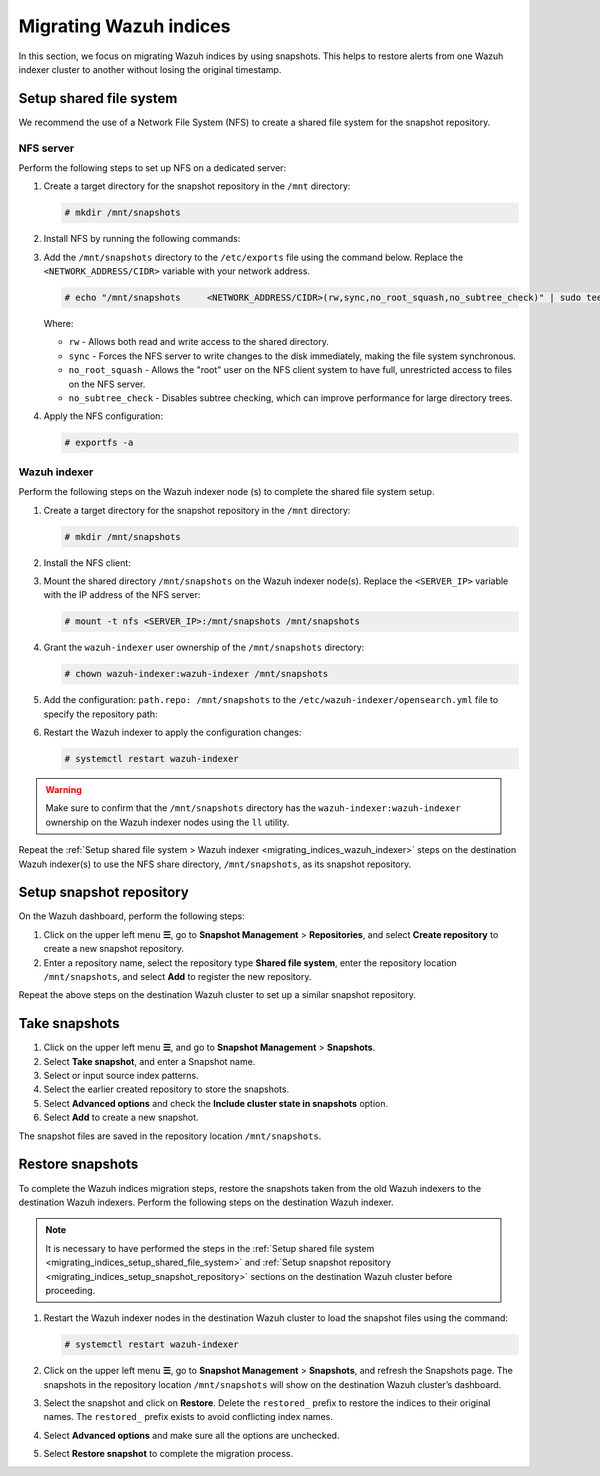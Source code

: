 .. Copyright (C) 2015, Wazuh, Inc.

.. meta::
   :description: Learn how to  migrate Wazuh indices keeping the original timestamp in this section of the documentation.

Migrating Wazuh indices
=======================

In this section, we focus on migrating Wazuh indices by using snapshots. This helps to restore alerts from one Wazuh indexer cluster to another without losing the original timestamp.

.. _migrating_indices_setup_shared_file_system:

Setup shared file system
------------------------

We recommend the use of a Network File System (NFS) to create a shared file system for the snapshot repository.

NFS server
^^^^^^^^^^

Perform the following steps to set up NFS on a dedicated server:

#. Create a target directory for the snapshot repository in the ``/mnt`` directory:

   .. code-block:: console

      # mkdir /mnt/snapshots

#. Install NFS by running the following commands:

   .. tabs::

      .. group-tab:: Yum

         .. code-block:: console

            # yum update
            # yum install -y nfs-utils
            # yum install exportfs
            # systemctl enable nfs-server
            # systemctl start nfs-server

      .. group-tab:: APT

         .. code-block:: console

            # apt -y install nfs-kernel-server
            # systemctl start nfs-kernel-server.service
#. Add the ``/mnt/snapshots`` directory to the ``/etc/exports`` file using the command below. Replace the ``<NETWORK_ADDRESS/CIDR>`` variable with your network address.

   .. code-block:: console

      # echo "/mnt/snapshots     <NETWORK_ADDRESS/CIDR>(rw,sync,no_root_squash,no_subtree_check)" | sudo tee -a /etc/exports

   Where:

   -  ``rw`` - Allows both read and write access to the shared directory.
   -  ``sync`` - Forces the NFS server to write changes to the disk immediately, making the file system synchronous.
   -  ``no_root_squash`` - Allows the "root" user on the NFS client system to have full, unrestricted access to files on the NFS server.
   - ``no_subtree_check`` - Disables subtree checking, which can improve performance for large directory trees.

#. Apply the NFS configuration:

   .. code-block:: console

      # exportfs -a

.. _migrating_indices_wazuh_indexer:

Wazuh indexer
^^^^^^^^^^^^^

Perform the following steps on the Wazuh indexer node (s) to complete the shared file system setup.

#. Create a target directory for the snapshot repository in the ``/mnt`` directory:

   .. code-block:: console

      # mkdir /mnt/snapshots

#. Install the NFS client:


   .. tabs::

      .. group-tab:: Yum

         .. code-block:: console

            # yum -y install nfs-utils

      .. group-tab:: APT

         .. code-block:: console

            # apt -y install nfs-common

#. Mount the shared directory ``/mnt/snapshots`` on the Wazuh indexer node(s). Replace the ``<SERVER_IP>`` variable with the IP address of the NFS server:

   .. code-block:: console

      # mount -t nfs <SERVER_IP>:/mnt/snapshots /mnt/snapshots

#. Grant the ``wazuh-indexer`` user ownership of the ``/mnt/snapshots`` directory:

   .. code-block:: console

      # chown wazuh-indexer:wazuh-indexer /mnt/snapshots

#. Add the configuration: ``path.repo: /mnt/snapshots`` to the ``/etc/wazuh-indexer/opensearch.yml`` file to specify the repository path:

   .. code-block:: yaml
      :emphasize-lines: 10

      network.host: "127.0.0.1"
      node.name: "node-1"
      cluster.initial_master_nodes:
      - "node-1"
      cluster.name: "wazuh-cluster"

      node.max_local_storage_nodes: "3"
      path.data: /var/lib/wazuh-indexer
      path.logs: /var/log/wazuh-indexer
      path.repo: /mnt/snapshots

      plugins.security.ssl.http.pemcert_filepath: /etc/wazuh-indexer/certs/wazuh-indexer.pem
      plugins.security.ssl.http.pemkey_filepath: /etc/wazuh-indexer/certs/wazuh-indexer-key.pem
      plugins.security.ssl.http.pemtrustedcas_filepath: /etc/wazuh-indexer/certs/root-ca.pem
      plugins.security.ssl.transport.pemcert_filepath: /etc/wazuh-indexer/certs/wazuh-indexer.pem
      plugins.security.ssl.transport.pemkey_filepath: /etc/wazuh-indexer/certs/wazuh-indexer-key.>plugins.security.ssl.transport.pemtrustedcas_filepath: /etc/wazuh-indexer/certs/root-ca.pem
      plugins.security.ssl.http.enabled: true
      plugins.security.ssl.transport.enforce_hostname_verification: false
      plugins.security.ssl.transport.resolve_hostname: false
      plugins.security.ssl.http.enabled_ciphers:
        - "TLS_ECDHE_RSA_WITH_AES_128_GCM_SHA256"
        - "TLS_ECDHE_RSA_WITH_AES_256_GCM_SHA384"
        - "TLS_ECDHE_ECDSA_WITH_AES_128_GCM_SHA256"
        - "TLS_ECDHE_ECDSA_WITH_AES_256_GCM_SHA384"
      plugins.security.ssl.http.enabled_protocols:
        - "TLSv1.2"
      plugins.security.authcz.admin_dn:
      - "CN=admin,OU=Wazuh,O=Wazuh,L=California,C=US"
      plugins.security.check_snapshot_restore_write_privileges: true
      plugins.security.enable_snapshot_restore_privilege: true
      plugins.security.nodes_dn:
      - "CN=indexer,OU=Wazuh,O=Wazuh,L=California,C=US"
      plugins.security.restapi.roles_enabled:
      - "all_access"
      - "security_rest_api_access"

      plugins.security.system_indices.enabled: true
      plugins.security.system_indices.indices: [".opendistro-alerting-config", ".opendistro-alert>
      ### Option to allow Filebeat-oss 7.10.2 to work ###
      compatibility.override_main_response_version: true

#. Restart the Wazuh indexer to apply the configuration changes:

   .. code-block:: console

      # systemctl restart wazuh-indexer

.. warning::
   
   Make sure to confirm that the ``/mnt/snapshots`` directory has the ``wazuh-indexer:wazuh-indexer`` ownership on the Wazuh indexer nodes using the ``ll`` utility.

Repeat the :ref:`Setup shared file system > Wazuh indexer <migrating_indices_wazuh_indexer>` steps on the destination Wazuh indexer(s) to use the NFS share directory, ``/mnt/snapshots``, as its snapshot repository.

.. _migrating_indices_setup_snapshot_repository:

Setup snapshot repository
-------------------------

On the Wazuh dashboard, perform the following steps:

#. Click on the upper left menu **☰**, go to **Snapshot Management** > **Repositories**, and select **Create repository** to create a new snapshot repository.
#. Enter a repository name, select the repository type **Shared file system**, enter the repository location ``/mnt/snapshots``, and select **Add** to register the new repository.

   .. thumbnail:: /images/manual/wazuh-indexer/create-snapshot-repository.gif
      :title: Create snapshot repository
      :alt: Create snapshot repository
      :align: center
      :width: 80%

Repeat the above steps on the destination Wazuh cluster to set up a similar snapshot repository.

Take snapshots
--------------

#. Click on the upper left menu **☰**, and go to **Snapshot Management** > **Snapshots**.
#. Select **Take snapshot**, and enter a Snapshot name.
#. Select or input source index patterns.
#. Select the earlier created repository to store the snapshots.
#. Select **Advanced options** and check the **Include cluster state in snapshots** option.

   .. thumbnail:: /images/manual/wazuh-indexer/include-cluster-state-option.png
      :title: Include cluster state in snapshots option
      :alt: Include cluster state in snapshots option
      :align: center
      :width: 80%

#. Select **Add** to create a new snapshot.

The snapshot files are saved in the repository location ``/mnt/snapshots``.

   .. thumbnail:: /images/manual/wazuh-indexer/snapshot-file-saved.gif
      :title: Snapshot file saved
      :alt: Snapshot file saved
      :align: center
      :width: 80%

Restore snapshots
-----------------

To complete the Wazuh indices migration steps, restore the snapshots taken from the old Wazuh indexers to the destination Wazuh indexers. Perform the following steps on the destination Wazuh indexer.

.. note::
   
   It is necessary to have performed the steps in the :ref:`Setup shared file system <migrating_indices_setup_shared_file_system>` and :ref:`Setup snapshot repository <migrating_indices_setup_snapshot_repository>` sections on the destination Wazuh cluster before proceeding.

#. Restart the Wazuh indexer nodes in the destination Wazuh cluster to load the snapshot files using the command:

   .. code-block:: console

      # systemctl restart wazuh-indexer

#. Click on the upper left menu **☰**, go to **Snapshot Management** > **Snapshots**, and refresh the Snapshots page. The snapshots in the repository location ``/mnt/snapshots`` will show on the destination Wazuh cluster’s dashboard.

#. Select the snapshot and click on **Restore**. Delete the ``restored_`` prefix to restore the indices to their original names. The ``restored_`` prefix exists to avoid conflicting index names.

#. Select **Advanced options** and make sure all the options are unchecked.

   .. thumbnail:: /images/manual/wazuh-indexer/restore-snapshot-advanced-options.png
      :title: Restore snapshot advanced options
      :alt: Restore snapshot advanced options
      :align: center
      :width: 80%

#. Select **Restore snapshot** to complete the migration process.

   .. thumbnail:: /images/manual/wazuh-indexer/restore-snapshot.gif
      :title: Restore snapshot
      :alt: Restore snapshot
      :align: center
      :width: 80%
